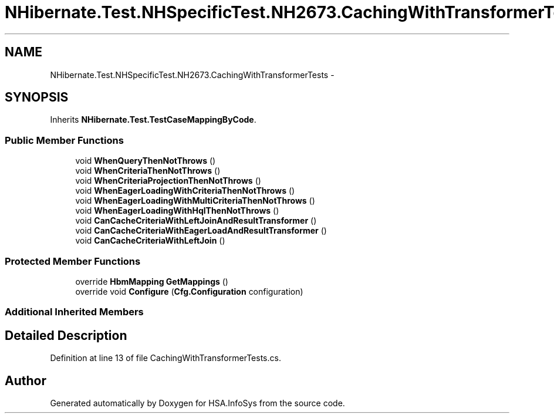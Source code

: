 .TH "NHibernate.Test.NHSpecificTest.NH2673.CachingWithTransformerTests" 3 "Fri Jul 5 2013" "Version 1.0" "HSA.InfoSys" \" -*- nroff -*-
.ad l
.nh
.SH NAME
NHibernate.Test.NHSpecificTest.NH2673.CachingWithTransformerTests \- 
.SH SYNOPSIS
.br
.PP
.PP
Inherits \fBNHibernate\&.Test\&.TestCaseMappingByCode\fP\&.
.SS "Public Member Functions"

.in +1c
.ti -1c
.RI "void \fBWhenQueryThenNotThrows\fP ()"
.br
.ti -1c
.RI "void \fBWhenCriteriaThenNotThrows\fP ()"
.br
.ti -1c
.RI "void \fBWhenCriteriaProjectionThenNotThrows\fP ()"
.br
.ti -1c
.RI "void \fBWhenEagerLoadingWithCriteriaThenNotThrows\fP ()"
.br
.ti -1c
.RI "void \fBWhenEagerLoadingWithMultiCriteriaThenNotThrows\fP ()"
.br
.ti -1c
.RI "void \fBWhenEagerLoadingWithHqlThenNotThrows\fP ()"
.br
.ti -1c
.RI "void \fBCanCacheCriteriaWithLeftJoinAndResultTransformer\fP ()"
.br
.ti -1c
.RI "void \fBCanCacheCriteriaWithEagerLoadAndResultTransformer\fP ()"
.br
.ti -1c
.RI "void \fBCanCacheCriteriaWithLeftJoin\fP ()"
.br
.in -1c
.SS "Protected Member Functions"

.in +1c
.ti -1c
.RI "override \fBHbmMapping\fP \fBGetMappings\fP ()"
.br
.ti -1c
.RI "override void \fBConfigure\fP (\fBCfg\&.Configuration\fP configuration)"
.br
.in -1c
.SS "Additional Inherited Members"
.SH "Detailed Description"
.PP 
Definition at line 13 of file CachingWithTransformerTests\&.cs\&.

.SH "Author"
.PP 
Generated automatically by Doxygen for HSA\&.InfoSys from the source code\&.

